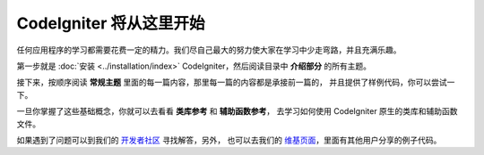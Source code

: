 ################################
CodeIgniter 将从这里开始
################################

任何应用程序的学习都需要花费一定的精力。我们尽自己最大的努力使大家在学习中少走弯路，并且充满乐趣。

第一步就是 :doc:`安装 <../installation/index>` CodeIgniter，然后阅读目录中 **介绍部分** 的所有主题。

接下来，按顺序阅读 **常规主题** 里面的每一篇内容，那里每一篇的内容都是承接前一篇的，
并且提供了样例代码，你可以尝试一下。

一旦你掌握了这些基础概念，你就可以去看看 **类库参考** 和 **辅助函数参考**，
去学习如何使用 CodeIgniter 原生的类库和辅助函数文件。

如果遇到了问题可以到我们的 `开发者社区 <http://forum.codeigniter.com/>`_ 寻找解答，另外，
也可以去我们的 `维基页面 <https://github.com/bcit-ci/CodeIgniter/wiki>`_，里面有其他用户分享的例子代码。